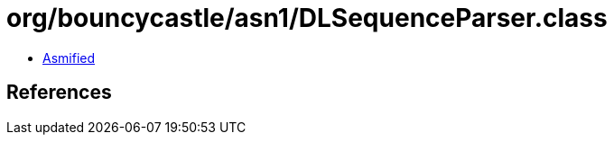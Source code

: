 = org/bouncycastle/asn1/DLSequenceParser.class

 - link:DLSequenceParser-asmified.java[Asmified]

== References

